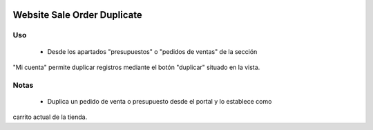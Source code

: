 .. image:: https://img.shields.io/badge/licence-AGPL--3-blue.svg
   :target: https://www.gnu.org/licenses/agpl-3.0-standalone.html
   :alt: License: AGPL-3

============================
Website Sale Order Duplicate
============================

Uso
=====
 - Desde los apartados "presupuestos" o "pedidos de ventas" de la sección
"Mi cuenta" permite duplicar registros mediante el botón "duplicar" situado
en la vista.

Notas
=====
 - Duplica un pedido de venta o presupuesto desde el portal y lo establece como
carrito actual de la tienda.
